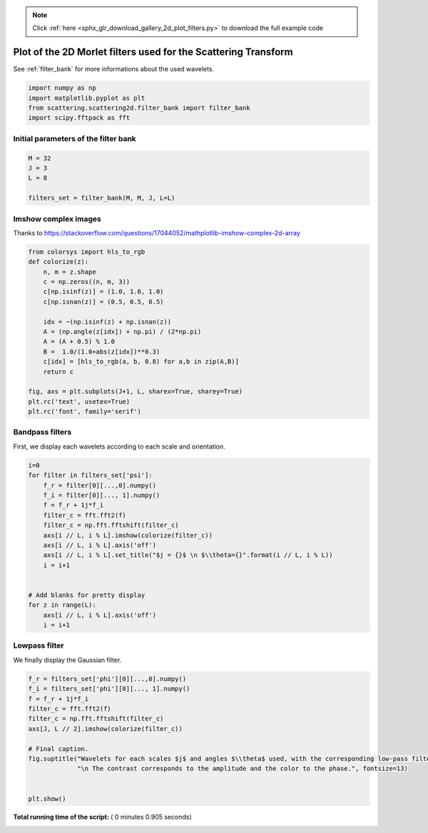 .. note::
    :class: sphx-glr-download-link-note

    Click :ref:`here <sphx_glr_download_gallery_2d_plot_filters.py>` to download the full example code
.. rst-class:: sphx-glr-example-title

.. _sphx_glr_gallery_2d_plot_filters.py:


Plot of the 2D Morlet filters used for the Scattering Transform
===============================
See :ref:`filter_bank` for more informations about the used wavelets.



.. code-block:: python


    import numpy as np
    import matplotlib.pyplot as plt
    from scattering.scattering2d.filter_bank import filter_bank
    import scipy.fftpack as fft








Initial parameters of the filter bank
-------------------------------------



.. code-block:: python


    M = 32
    J = 3
    L = 8

    filters_set = filter_bank(M, M, J, L=L)








Imshow complex images
-------------------------------------
Thanks to https://stackoverflow.com/questions/17044052/mathplotlib-imshow-complex-2d-array



.. code-block:: python

    from colorsys import hls_to_rgb
    def colorize(z):
        n, m = z.shape
        c = np.zeros((n, m, 3))
        c[np.isinf(z)] = (1.0, 1.0, 1.0)
        c[np.isnan(z)] = (0.5, 0.5, 0.5)

        idx = ~(np.isinf(z) + np.isnan(z))
        A = (np.angle(z[idx]) + np.pi) / (2*np.pi)
        A = (A + 0.5) % 1.0
        B =  1.0/(1.0+abs(z[idx])**0.3)
        c[idx] = [hls_to_rgb(a, b, 0.8) for a,b in zip(A,B)]
        return c

    fig, axs = plt.subplots(J+1, L, sharex=True, sharey=True)
    plt.rc('text', usetex=True)
    plt.rc('font', family='serif')




.. image:: /gallery_2d/images/sphx_glr_plot_filters_001.png
    :class: sphx-glr-single-img




Bandpass filters
----------------
First, we display each wavelets according to each scale and orientation.



.. code-block:: python

    i=0
    for filter in filters_set['psi']:
        f_r = filter[0][...,0].numpy()
        f_i = filter[0][..., 1].numpy()
        f = f_r + 1j*f_i
        filter_c = fft.fft2(f)
        filter_c = np.fft.fftshift(filter_c)
        axs[i // L, i % L].imshow(colorize(filter_c))
        axs[i // L, i % L].axis('off')
        axs[i // L, i % L].set_title("$j = {}$ \n $\\theta={}".format(i // L, i % L))
        i = i+1


    # Add blanks for pretty display
    for z in range(L):
        axs[i // L, i % L].axis('off')
        i = i+1







Lowpass filter
----------------
We finally display the Gaussian filter.



.. code-block:: python

    f_r = filters_set['phi'][0][...,0].numpy()
    f_i = filters_set['phi'][0][..., 1].numpy()
    f = f_r + 1j*f_i
    filter_c = fft.fft2(f)
    filter_c = np.fft.fftshift(filter_c)
    axs[J, L // 2].imshow(colorize(filter_c))

    # Final caption.
    fig.suptitle("Wavelets for each scales $j$ and angles $\\theta$ used, with the corresponding low-pass filter."
                 "\n The contrast corresponds to the amplitude and the color to the phase.", fontsize=13)


    plt.show()






**Total running time of the script:** ( 0 minutes  0.905 seconds)


.. _sphx_glr_download_gallery_2d_plot_filters.py:


.. only :: html

 .. container:: sphx-glr-footer
    :class: sphx-glr-footer-example



  .. container:: sphx-glr-download

     :download:`Download Python source code: plot_filters.py <plot_filters.py>`



  .. container:: sphx-glr-download

     :download:`Download Jupyter notebook: plot_filters.ipynb <plot_filters.ipynb>`


.. only:: html

 .. rst-class:: sphx-glr-signature

    `Gallery generated by Sphinx-Gallery <https://sphinx-gallery.readthedocs.io>`_
